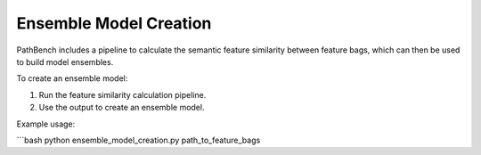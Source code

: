 Ensemble Model Creation
=======================

PathBench includes a pipeline to calculate the semantic feature similarity between feature bags, which can then be used to build model ensembles.

To create an ensemble model:

1. Run the feature similarity calculation pipeline.
2. Use the output to create an ensemble model.

Example usage:

```bash
python ensemble_model_creation.py path_to_feature_bags